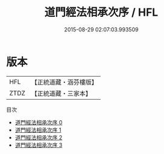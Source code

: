 #+TITLE: 道門經法相承次序 / HFL

#+DATE: 2015-08-29 02:07:03.993509
* 版本
 |       HFL|【正統道藏・涵芬樓版】|
 |      ZTDZ|【正統道藏・三家本】|
目次
 - [[file:KR5e0030_000.txt][道門經法相承次序 0]]
 - [[file:KR5e0030_001.txt][道門經法相承次序 1]]
 - [[file:KR5e0030_002.txt][道門經法相承次序 2]]
 - [[file:KR5e0030_003.txt][道門經法相承次序 3]]
